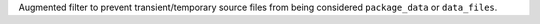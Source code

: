 Augmented filter to prevent transient/temporary source files from being
considered ``package_data`` or ``data_files``.
